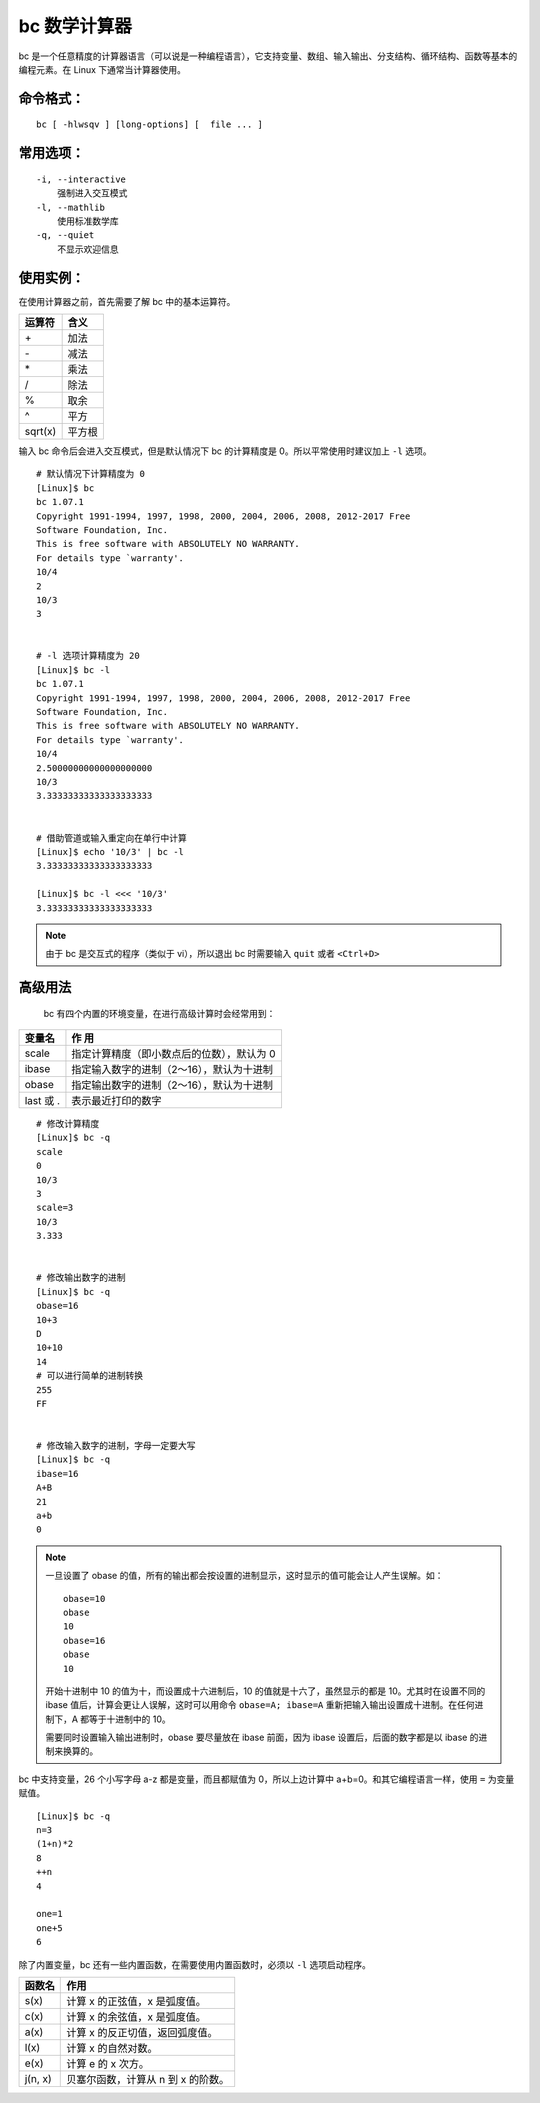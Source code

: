 .. _cmd_bc:

bc 数学计算器
####################################

bc 是一个任意精度的计算器语言（可以说是一种编程语言），它支持变量、数组、输入输出、分支结构、循环结构、函数等基本的编程元素。在 Linux 下通常当计算器使用。
 

命令格式：
************************************

.. highlight:: none

::

        bc [ -hlwsqv ] [long-options] [  file ... ]


常用选项：
************************************

::

    -i, --interactive
        强制进入交互模式
    -l, --mathlib
        使用标准数学库
    -q, --quiet
        不显示欢迎信息


使用实例：
************************************

在使用计算器之前，首先需要了解 bc 中的基本运算符。

==========     =========
运算符                    含义
==========     =========
\+                              加法
\-                              减法
\*                              乘法
\/                              除法
\%                              取余
\^                              平方
sqrt(x)                         平方根
==========     =========

输入 bc 命令后会进入交互模式，但是默认情况下 bc 的计算精度是 0。所以平常使用时建议加上 ``-l`` 选项。

::

    # 默认情况下计算精度为 0
    [Linux]$ bc
    bc 1.07.1
    Copyright 1991-1994, 1997, 1998, 2000, 2004, 2006, 2008, 2012-2017 Free
    Software Foundation, Inc.
    This is free software with ABSOLUTELY NO WARRANTY.
    For details type `warranty'. 
    10/4
    2
    10/3
    3


    # -l 选项计算精度为 20
    [Linux]$ bc -l
    bc 1.07.1
    Copyright 1991-1994, 1997, 1998, 2000, 2004, 2006, 2008, 2012-2017 Free
    Software Foundation, Inc.
    This is free software with ABSOLUTELY NO WARRANTY.
    For details type `warranty'. 
    10/4
    2.50000000000000000000
    10/3
    3.33333333333333333333


    # 借助管道或输入重定向在单行中计算
    [Linux]$ echo '10/3' | bc -l
    3.33333333333333333333

    [Linux]$ bc -l <<< '10/3'
    3.33333333333333333333


.. note::

    由于 bc 是交互式的程序（类似于 vi），所以退出 bc 时需要输入 ``quit`` 或者 ``<Ctrl+D>``


高级用法
************************************
 
 bc 有四个内置的环境变量，在进行高级计算时会经常用到：

===============   ===============
变量名             作 用
===============   ===============
scale              指定计算精度（即小数点后的位数），默认为 0
ibase              指定输入数字的进制（2～16），默认为十进制
obase              指定输出数字的进制（2～16），默认为十进制
last 或 .          表示最近打印的数字
===============   ===============

::

    # 修改计算精度
    [Linux]$ bc -q
    scale
    0
    10/3
    3
    scale=3
    10/3
    3.333


    # 修改输出数字的进制
    [Linux]$ bc -q
    obase=16
    10+3
    D
    10+10
    14
    # 可以进行简单的进制转换
    255
    FF


    # 修改输入数字的进制，字母一定要大写
    [Linux]$ bc -q
    ibase=16
    A+B
    21
    a+b
    0

.. note::

    一旦设置了 obase 的值，所有的输出都会按设置的进制显示，这时显示的值可能会让人产生误解。如：

    ::

        obase=10
        obase
        10
        obase=16
        obase
        10

    开始十进制中 10 的值为十，而设置成十六进制后，10 的值就是十六了，虽然显示的都是 10。尤其时在设置不同的 ibase 值后，计算会更让人误解，这时可以用命令 ``obase=A; ibase=A`` 重新把输入输出设置成十进制。在任何进制下，A 都等于十进制中的 10。

    需要同时设置输入输出进制时，obase 要尽量放在 ibase 前面，因为 ibase 设置后，后面的数字都是以 ibase 的进制来换算的。


bc 中支持变量，26 个小写字母 a-z 都是变量，而且都赋值为 0，所以上边计算中 a+b=0。和其它编程语言一样，使用 ``=`` 为变量赋值。

::

    [Linux]$ bc -q
    n=3
    (1+n)*2
    8
    ++n
    4
    
    one=1
    one+5
    6


除了内置变量，bc  还有一些内置函数，在需要使用内置函数时，必须以 ``-l`` 选项启动程序。

===============   ===============
函数名             作用
===============   ===============
s(x)               计算 x 的正弦值，x 是弧度值。
c(x)               计算 x 的余弦值，x 是弧度值。
a(x)               计算 x 的反正切值，返回弧度值。
l(x)               计算 x 的自然对数。
e(x)               计算 e 的 x 次方。
j(n, x)            贝塞尔函数，计算从 n 到 x 的阶数。
===============   ===============

